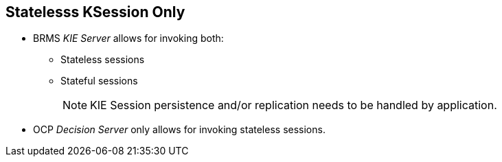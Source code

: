 :scrollbar:
:data-uri:
:noaudio:

== Statelesss KSession Only

* BRMS _KIE Server_ allows for invoking both:
** Stateless sessions
** Stateful sessions
+
NOTE: KIE Session persistence and/or replication needs to be handled by application.

* OCP _Decision Server_ only allows for invoking stateless sessions.

ifdef::showscript[]

endif::showscript[]

